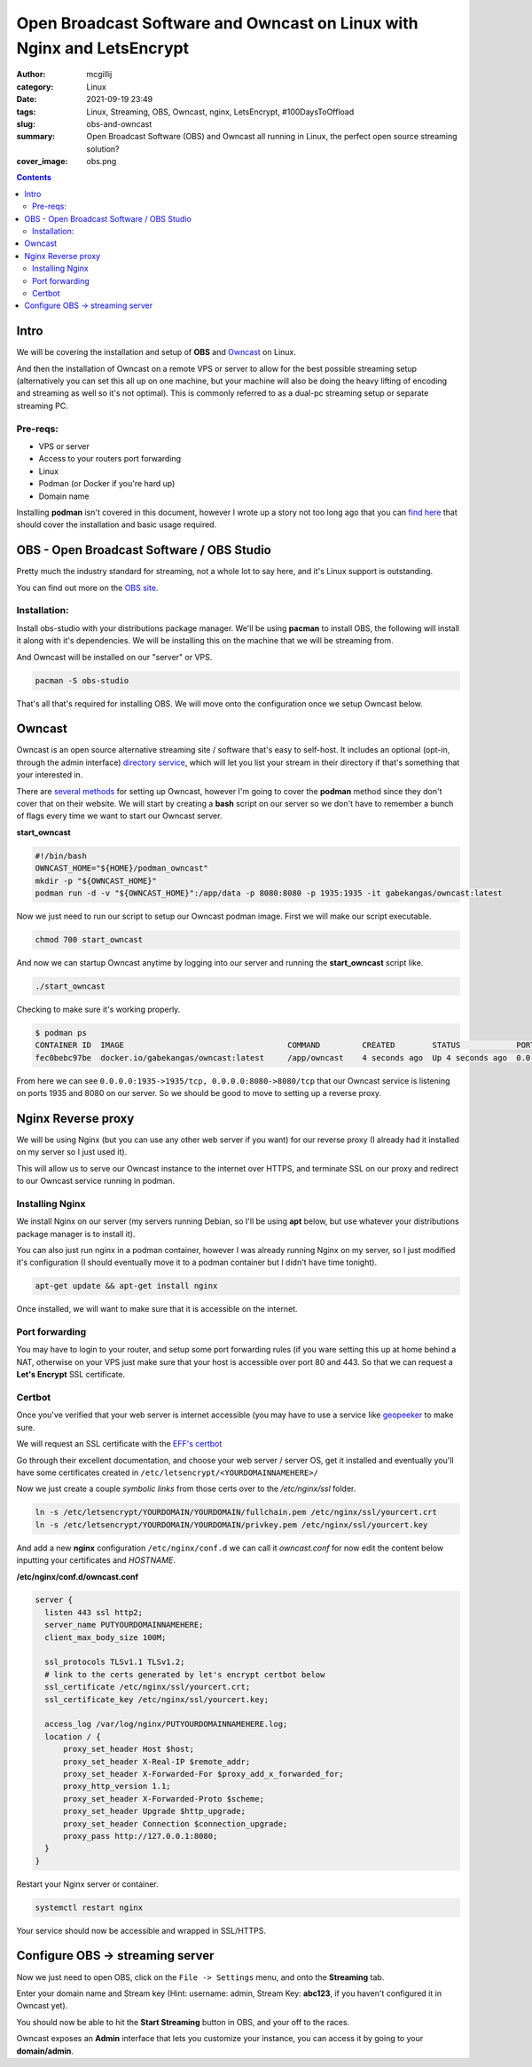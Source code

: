 Open Broadcast Software and Owncast on Linux with Nginx and LetsEncrypt
#######################################################################

:author: mcgillij
:category: Linux
:date: 2021-09-19 23:49
:tags: Linux, Streaming, OBS, Owncast, nginx, LetsEncrypt, #100DaysToOffload
:slug: obs-and-owncast
:summary: Open Broadcast Software (OBS) and Owncast all running in Linux, the perfect open source streaming solution?
:cover_image: obs.png

.. contents::

Intro
*****

We will be covering the installation and setup of **OBS** and `Owncast <https://owncast.online>`_ on Linux.

And then the installation of Owncast on a remote VPS or server to allow for the best possible streaming setup (alternatively you can set this all up on one machine, but your machine will also be doing the heavy lifting of encoding and streaming as well so it's not optimal). This is commonly referred to as a dual-pc streaming setup or separate streaming PC.

Pre-reqs:
^^^^^^^^^

- VPS or server
- Access to your routers port forwarding
- Linux
- Podman (or Docker if you're hard up)
- Domain name

Installing **podman** isn't covered in this document, however I wrote up a story not too long ago that you can `find here <https://mcgillij.dev/podman-compose.html>`_ that should cover the installation and basic usage required.


OBS - Open Broadcast Software / OBS Studio
******************************************

Pretty much the industry standard for streaming, not a whole lot to say here, and it's Linux support is outstanding.

You can find out more on the `OBS site <https://obsproject.com/>`_.

Installation:
^^^^^^^^^^^^^

Install obs-studio with your distributions package manager. We'll be using **pacman** to install OBS, the following will install it along with it's dependencies. We will be installing this on the machine that we will be streaming from.

And Owncast will be installed on our "server" or VPS.

.. code-block:: bash

   pacman -S obs-studio

That's all that's required for installing OBS. We will move onto the configuration once we setup Owncast below.

Owncast
*******

Owncast is an open source alternative streaming site / software that's easy to self-host. It includes an optional (opt-in, through the admin interface) `directory service <https://directory.owncast.online/>`_, which will let you list your stream in their directory if that's something that your interested in.

There are `several methods <https://owncast.online/quickstart/>`_ for setting up Owncast, however I'm going to cover the **podman** method since they don't cover that on their website.
We will start by creating a **bash** script on our server so we don't have to remember a bunch of flags every time we want to start our Owncast server.

**start_owncast**

.. code-block:: bash

   #!/bin/bash
   OWNCAST_HOME="${HOME}/podman_owncast"
   mkdir -p "${OWNCAST_HOME}"
   podman run -d -v "${OWNCAST_HOME}":/app/data -p 8080:8080 -p 1935:1935 -it gabekangas/owncast:latest

Now we just need to run our script to setup our Owncast podman image. First we will make our script executable.

.. code-block:: bash

   chmod 700 start_owncast

And now we can startup Owncast anytime by logging into our server and running the **start_owncast** script like.

.. code-block:: bash

   ./start_owncast

Checking to make sure it's working properly.

.. code-block:: bash

   $ podman ps
   CONTAINER ID  IMAGE                                   COMMAND         CREATED        STATUS            PORTS                                           NAMES
   fec0bebc97be  docker.io/gabekangas/owncast:latest     /app/owncast    4 seconds ago  Up 4 seconds ago  0.0.0.0:1935->1935/tcp, 0.0.0.0:8080->8080/tcp  busy_khorana

From here we can see ``0.0.0.0:1935->1935/tcp, 0.0.0.0:8080->8080/tcp`` that our Owncast service is listening on ports 1935 and 8080 on our server. So we should be good to move to setting up a reverse proxy.

Nginx Reverse proxy
*******************

We will be using Nginx (but you can use any other web server if you want) for our reverse proxy (I already had it installed on my server so I just used it).

This will allow us to serve our Owncast instance to the internet over HTTPS, and terminate SSL on our proxy and redirect to our Owncast service running in podman.

Installing Nginx
^^^^^^^^^^^^^^^^

We install Nginx on our server (my servers running Debian, so I'll be using **apt** below, but use whatever your distributions package manager is to install it).

You can also just run nginx in a podman container, however I was already running Nginx on my server, so I just modified it's configuration (I should eventually move it to a podman container but I didn't have time tonight).

.. code-block:: bash

   apt-get update && apt-get install nginx

Once installed, we will want to make sure that it is accessible on the internet.

Port forwarding
^^^^^^^^^^^^^^^

You may have to login to your router, and setup some port forwarding rules (if you ware setting this up at home behind a NAT, otherwise on your VPS just make sure that your host is accessible over port 80 and 443. So that we can request a **Let's Encrypt** SSL certificate.

Certbot
^^^^^^^

Once you've verified that your web server is internet accessible (you may have to use a service like `geopeeker <https://geopeeker.com>`_ to make sure.
 
We will request an SSL certificate with the `EFF's <https://www.eff.org>`_ `certbot <https://certbot.eff.org/>`_

Go through their excellent documentation, and choose your web server / server OS, get it installed and eventually you'll have some certificates created in ``/etc/letsencrypt/<YOURDOMAINNAMEHERE>/``

Now we just create a couple *symbolic links* from those certs over to the `/etc/nginx/ssl` folder.

.. code-block:: bash

   ln -s /etc/letsencrypt/YOURDOMAIN/YOURDOMAIN/fullchain.pem /etc/nginx/ssl/yourcert.crt
   ln -s /etc/letsencrypt/YOURDOMAIN/YOURDOMAIN/privkey.pem /etc/nginx/ssl/yourcert.key

And add a new **nginx** configuration ``/etc/nginx/conf.d`` we can call it *owncast.conf* for now edit the content below inputting your certificates and `HOSTNAME`.

**/etc/nginx/conf.d/owncast.conf**

.. code-block:: bash

   server {
     listen 443 ssl http2;
     server_name PUTYOURDOMAINNAMEHERE;
     client_max_body_size 100M;

     ssl_protocols TLSv1.1 TLSv1.2;
     # link to the certs generated by let's encrypt certbot below
     ssl_certificate /etc/nginx/ssl/yourcert.crt;
     ssl_certificate_key /etc/nginx/ssl/yourcert.key;

     access_log /var/log/nginx/PUTYOURDOMAINNAMEHERE.log;
     location / {
         proxy_set_header Host $host;
         proxy_set_header X-Real-IP $remote_addr;
         proxy_set_header X-Forwarded-For $proxy_add_x_forwarded_for;
         proxy_http_version 1.1;
         proxy_set_header X-Forwarded-Proto $scheme;
         proxy_set_header Upgrade $http_upgrade;
         proxy_set_header Connection $connection_upgrade;
         proxy_pass http://127.0.0.1:8080;
     }
   }

Restart your Nginx server or container.

.. code-block:: bash

   systemctl restart nginx

Your service should now be accessible and wrapped in SSL/HTTPS.

Configure OBS -> streaming server
*********************************

Now we just need to open OBS, click on the ``File -> Settings`` menu, and onto the **Streaming** tab.

.. image:: {static}/images/obs_stream.png
   :alt: OBS stream settings

Enter your domain name and Stream key (Hint: username: admin, Stream Key: **abc123**, if you haven't configured it in Owncast yet).

You should now be able to hit the **Start Streaming** button in OBS, and your off to the races.

Owncast exposes an **Admin** interface that lets you customize your instance, you can access it by going to your **domain/admin**.
